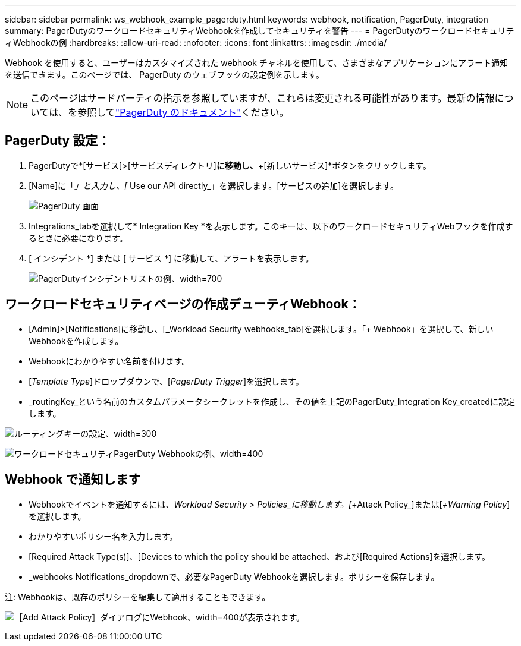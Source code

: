 ---
sidebar: sidebar 
permalink: ws_webhook_example_pagerduty.html 
keywords: webhook, notification, PagerDuty, integration 
summary: PagerDutyのワークロードセキュリティWebhookを作成してセキュリティを警告 
---
= PagerDutyのワークロードセキュリティWebhookの例
:hardbreaks:
:allow-uri-read: 
:nofooter: 
:icons: font
:linkattrs: 
:imagesdir: ./media/


[role="lead"]
Webhook を使用すると、ユーザーはカスタマイズされた webhook チャネルを使用して、さまざまなアプリケーションにアラート通知を送信できます。このページでは、 PagerDuty のウェブフックの設定例を示します。


NOTE: このページはサードパーティの指示を参照していますが、これらは変更される可能性があります。最新の情報については、を参照してlink:https://support.pagerduty.com/docs/services-and-integrations["PagerDuty のドキュメント"]ください。



== PagerDuty 設定：

. PagerDutyで*[サービス]>[サービスディレクトリ]*に移動し、*+[新しいサービス]*ボタンをクリックします。
. [Name]に「_」と入力し、[_ Use our API directly_」を選択します。[サービスの追加]を選択します。
+
image:Webhooks_PagerDutyScreen1.png["PagerDuty 画面"]

. Integrations_tabを選択して* Integration Key *を表示します。このキーは、以下のワークロードセキュリティWebフックを作成するときに必要になります。


. [ インシデント *] または [ サービス *] に移動して、アラートを表示します。
+
image:ws_pagerduty_incidents_list.png["PagerDutyインシデントリストの例、width=700"]





== ワークロードセキュリティページの作成デューティWebhook：

* [Admin]>[Notifications]に移動し、[_Workload Security webhooks_tab]を選択します。「+ Webhook」を選択して、新しいWebhookを作成します。
* Webhookにわかりやすい名前を付けます。
* [_Template Type_]ドロップダウンで、[_PagerDuty Trigger_]を選択します。
* _routingKey_という名前のカスタムパラメータシークレットを作成し、その値を上記のPagerDuty_Integration Key_createdに設定します。


image:Webhooks_Custom_Secret_Routing_Key.png["ルーティングキーの設定、width=300"]

image:ws_webhook_pagerduty_example.png["ワークロードセキュリティPagerDuty Webhookの例、width=400"]



== Webhook で通知します

* Webhookでイベントを通知するには、_Workload Security > Policies_に移動します。[_+Attack Policy_]または[_+Warning Policy_]を選択します。
* わかりやすいポリシー名を入力します。
* [Required Attack Type(s)]、[Devices to which the policy should be attached、および[Required Actions]を選択します。
* _webhooks Notifications_dropdownで、必要なPagerDuty Webhookを選択します。ポリシーを保存します。


注: Webhookは、既存のポリシーを編集して適用することもできます。

image:ws_add_attack_policy.png["［Add Attack Policy］ダイアログにWebhook、width=400が表示されます。"]
